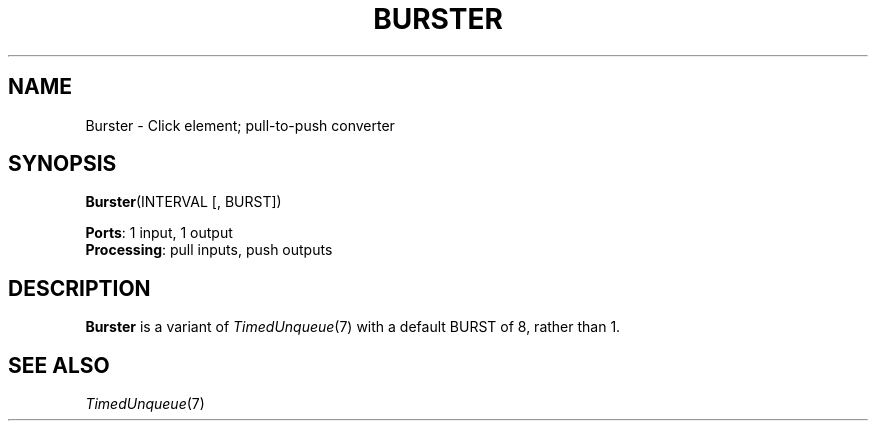 .\" -*- mode: nroff -*-
.\" Generated by 'click-elem2man' from '../elements/standard/burster.hh:6'
.de M
.IR "\\$1" "(\\$2)\\$3"
..
.de RM
.RI "\\$1" "\\$2" "(\\$3)\\$4"
..
.TH "BURSTER" 7click "12/Oct/2017" "Click"
.SH "NAME"
Burster \- Click element;
pull-to-push converter
.SH "SYNOPSIS"
\fBBurster\fR(INTERVAL [, BURST])

\fBPorts\fR: 1 input, 1 output
.br
\fBProcessing\fR: pull inputs, push outputs
.br
.SH "DESCRIPTION"
\fBBurster\fR is a variant of 
.M TimedUnqueue 7
with a default BURST of 8, rather than
1.
.PP

.SH "SEE ALSO"
.M TimedUnqueue 7

